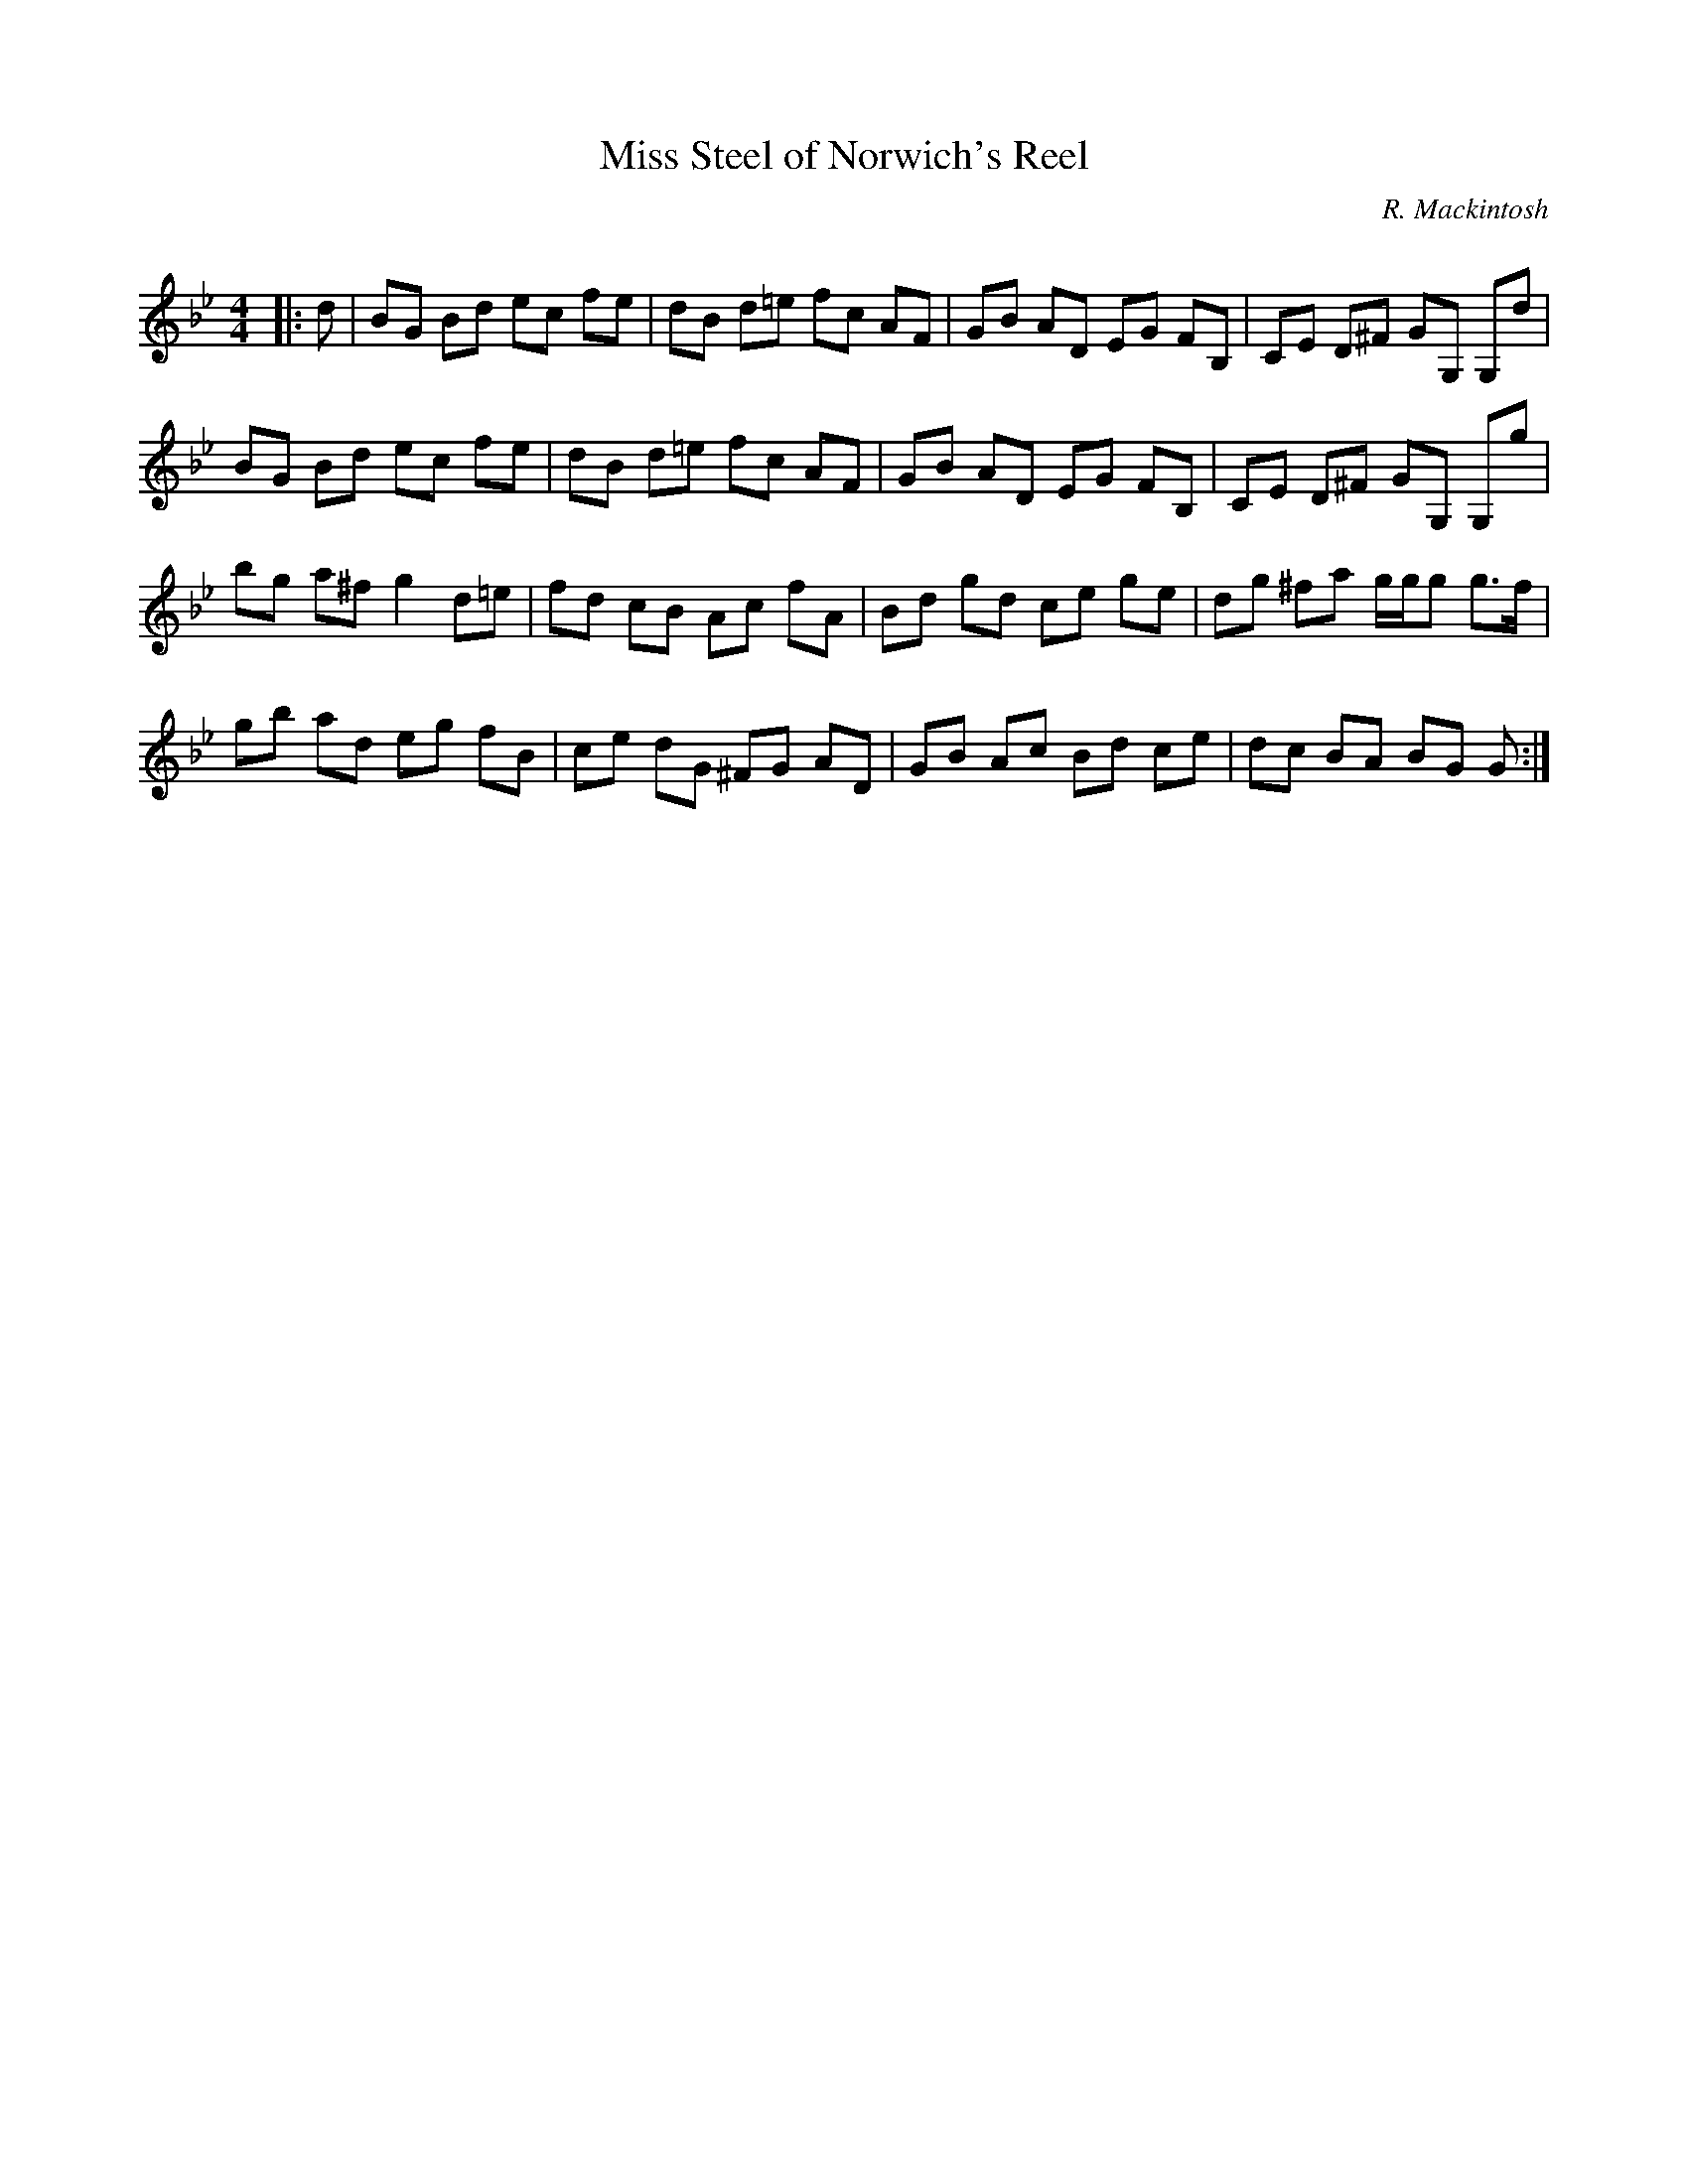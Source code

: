 X:1
T: Miss Steel of Norwich's Reel
C:R. Mackintosh
R:Reel
Q: 232
K:Gm
M:4/4
L:1/8
|:d|BG Bd ec fe|dB d=e fc AF|GB AD EG FB,|CE D^F GG, G,d|
BG Bd ec fe|dB d=e fc AF|GB AD EG FB,|CE D^F GG, G,g|
bg a^f g2 d=e|fd cB Ac fA|Bd gd ce ge|dg ^fa g1/2g1/2g g3/2f1/2|
gb ad eg fB|ce dG ^FG AD|GB Ac Bd ce|dc BA BG G:|
